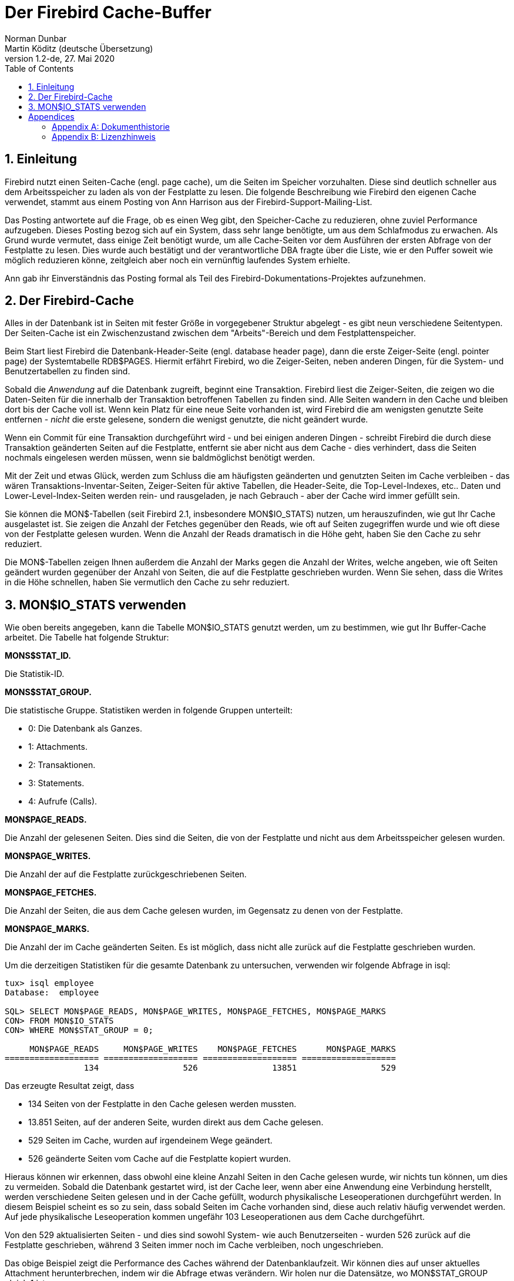 [[fbcache]]
= Der Firebird Cache-Buffer
Norman Dunbar; Martin Köditz (deutsche Übersetzung)
1.2-de, 27. Mai 2020
:doctype: book
:sectnums:
:sectanchors:
:toc: left
:toclevels: 3
:icons: font
:experimental:
:imagesdir: ../../images

toc::[]

[[fbcache-intro]]
== Einleitung

Firebird nutzt einen Seiten-Cache (engl. page cache), um die Seiten im Speicher vorzuhalten. Diese sind deutlich schneller aus dem Arbeitsspeicher zu laden als von der Festplatte zu lesen.
Die folgende Beschreibung wie Firebird den eigenen Cache verwendet, stammt aus einem Posting von Ann Harrison aus der Firebird-Support-Mailing-List.

Das Posting antwortete auf die Frage, ob es einen Weg gibt, den Speicher-Cache zu reduzieren, ohne zuviel Performance aufzugeben. Dieses Posting bezog sich auf ein System, dass sehr lange 
benötigte, um aus dem Schlafmodus zu erwachen. Als Grund wurde vermutet, dass einige Zeit benötigt wurde, um alle Cache-Seiten vor dem Ausführen der ersten Abfrage von der Festplatte 
zu lesen. Dies wurde auch bestätigt und der verantwortliche DBA fragte über die Liste, wie er den Puffer soweit wie möglich reduzieren könne, zeitgleich aber noch ein vernünftig laufendes System erhielte.

Ann gab ihr Einverständnis das Posting formal als Teil des Firebird-Dokumentations-Projektes aufzunehmen.

[[fbcache-cache]]
== Der Firebird-Cache

Alles in der Datenbank ist in Seiten mit fester Größe in vorgegebener Struktur abgelegt - es gibt neun verschiedene Seitentypen. Der Seiten-Cache ist ein Zwischenzustand zwischen dem "Arbeits"-Bereich und dem Festplattenspeicher.

Beim Start liest Firebird die Datenbank-Header-Seite (engl. database header page), dann die erste Zeiger-Seite (engl. pointer page) der Systemtabelle RDB$PAGES. Hiermit erfährt Firebird, wo die Zeiger-Seiten, neben anderen Dingen, für die System- und Benutzertabellen zu finden sind.

Sobald die _Anwendung_ auf die Datenbank zugreift, beginnt eine Transaktion. Firebird liest die Zeiger-Seiten, die zeigen wo die Daten-Seiten für die innerhalb der Transaktion betroffenen Tabellen zu finden sind. Alle Seiten wandern in den Cache und bleiben dort bis der Cache voll ist. Wenn kein Platz für eine neue Seite vorhanden ist, wird Firebird die am wenigsten genutzte Seite entfernen - _nicht_ die erste gelesene, sondern die wenigst genutzte, die nicht geändert wurde.

Wenn ein Commit für eine Transaktion durchgeführt wird - und bei einigen anderen Dingen - schreibt Firebird die durch diese Transaktion geänderten Seiten auf die Festplatte, entfernt sie aber nicht aus dem Cache - dies verhindert, dass die Seiten nochmals eingelesen werden müssen, wenn sie baldmöglichst benötigt werden.

Mit der Zeit und etwas Glück, werden zum Schluss die am häufigsten geänderten und genutzten Seiten im Cache verbleiben - das wären Transaktions-Inventar-Seiten, Zeiger-Seiten für aktive Tabellen, die Header-Seite, die Top-Level-Indexes, etc.. Daten und Lower-Level-Index-Seiten werden rein- und rausgeladen, je nach Gebrauch - aber der Cache wird immer gefüllt sein.

Sie können die MON$-Tabellen (seit Firebird 2.1, insbesondere MON$IO_STATS) nutzen, um herauszufinden, wie gut Ihr Cache ausgelastet ist. Sie zeigen die Anzahl der Fetches gegenüber den Reads, wie oft auf Seiten zugegriffen wurde und wie oft diese von der Festplatte gelesen wurden. Wenn die Anzahl der Reads dramatisch in die Höhe geht, haben Sie den Cache zu sehr reduziert.

Die MON$-Tabellen zeigen Ihnen außerdem die Anzahl der Marks gegen die Anzahl der Writes, welche angeben, wie oft Seiten geändert wurden gegenüber der Anzahl von Seiten, die auf die Festplatte geschrieben wurden. Wenn Sie sehen, dass die Writes in die Höhe schnellen, haben Sie vermutlich den Cache zu sehr reduziert.

[[fbcache-mon-io-stats]]
== MON$IO_STATS verwenden

Wie oben bereits angegeben, kann die Tabelle MON$IO_STATS genutzt werden, um zu bestimmen, wie gut Ihr Buffer-Cache arbeitet. Die Tabelle hat folgende Struktur:

*MONS$STAT_ID.*

Die Statistik-ID.

*MONS$STAT_GROUP.*

Die statistische Gruppe. Statistiken werden in folgende Gruppen unterteilt:

* 0: Die Datenbank als Ganzes.
* 1: Attachments.
* 2: Transaktionen.
* 3: Statements.
* 4: Aufrufe (Calls).

*MON$PAGE_READS.*

Die Anzahl der gelesenen Seiten. Dies sind die Seiten, die von der Festplatte und nicht aus dem Arbeitsspeicher gelesen wurden.

*MON$PAGE_WRITES.*

Die Anzahl der auf die Festplatte zurückgeschriebenen Seiten.

*MON$PAGE_FETCHES.*

Die Anzahl der Seiten, die aus dem Cache gelesen wurden, im Gegensatz zu denen von der Festplatte.

*MON$PAGE_MARKS.*

Die Anzahl der im Cache geänderten Seiten. Es ist möglich, dass nicht alle zurück auf die Festplatte geschrieben wurden.

Um die derzeitigen Statistiken für die gesamte Datenbank zu untersuchen, verwenden wir folgende Abfrage in isql:

....
tux> isql employee
Database:  employee

SQL> SELECT MON$PAGE_READS, MON$PAGE_WRITES, MON$PAGE_FETCHES, MON$PAGE_MARKS
CON> FROM MON$IO_STATS
CON> WHERE MON$STAT_GROUP = 0;

     MON$PAGE_READS     MON$PAGE_WRITES    MON$PAGE_FETCHES      MON$PAGE_MARKS
=================== =================== =================== ===================
                134                 526               13851                 529
....

Das erzeugte Resultat zeigt, dass

* 134 Seiten von der Festplatte in den Cache gelesen werden mussten.
* 13.851 Seiten, auf der anderen Seite, wurden direkt aus dem Cache gelesen.
* 529 Seiten im Cache, wurden auf irgendeinem Wege geändert.
* 526 geänderte Seiten vom Cache auf die Festplatte kopiert wurden.

Hieraus können wir erkennen, dass obwohl eine kleine Anzahl Seiten in den Cache gelesen wurde, wir nichts tun können, um dies zu vermeiden. Sobald die Datenbank gestartet wird, ist der Cache leer, wenn aber eine Anwendung eine Verbindung herstellt, werden verschiedene Seiten gelesen und in der Cache gefüllt, wodurch physikalische Leseoperationen durchgeführt werden. In diesem Beispiel scheint es so zu sein, dass sobald Seiten im Cache vorhanden sind, diese auch relativ häufig verwendet werden. Auf jede physikalische Leseoperation kommen ungefähr 103 Leseoperationen aus dem Cache durchgeführt.

Von den 529 aktualisierten Seiten - und dies sind sowohl System- wie auch Benutzerseiten - wurden 526 zurück auf die Festplatte geschrieben, während 3 Seiten immer noch im Cache verbleiben, noch ungeschrieben.

Das obige Beispiel zeigt die Performance des Caches während der Datenbanklaufzeit. Wir können dies auf unser aktuelles Attachment herunterbrechen, indem wir die Abfrage etwas verändern. Wir holen nur die Datensätze, wo MON$STAT_GROUP gleich 1 ist.

....
SQL> SELECT MON$PAGE_READS, MON$PAGE_WRITES, MON$PAGE_FETCHES, MON$PAGE_MARKS
CON> FROM MON$IO_STATS
CON> WHERE MON$STAT_GROUP = 1;

     MON$PAGE_READS     MON$PAGE_WRITES    MON$PAGE_FETCHES      MON$PAGE_MARKS
=================== =================== =================== ===================
                  0                   4                  87                   5
                134                 520               13619                 522
....

Die Interpretation der neuen Statistiken ist die gleiche wie für die gesamte Datenbank.

Wir können außerdem eine Statistikdiagnose für Transaktionen durchfühen:

....
SQL> SELECT MON$PAGE_READS, MON$PAGE_WRITES, MON$PAGE_FETCHES, MON$PAGE_MARKS
CON> FROM MON$IO_STATS
CON> WHERE MON$STAT_GROUP = 2;

     MON$PAGE_READS     MON$PAGE_WRITES    MON$PAGE_FETCHES      MON$PAGE_MARKS
=================== =================== =================== ===================
                  0                   0                  60                   0
                  0                   0                   1                   0
                  0                   0                   1                   0
                  0                   0                  69                   0
                  0                   0                  93                   0
                  0                   0                  85                   0
                  0                   0                   1                   0
                  0                   0                   1                   0
....

Und auch für Statements:

....
SQL> SELECT MON$PAGE_READS, MON$PAGE_WRITES, MON$PAGE_FETCHES, MON$PAGE_MARKS
CON> FROM MON$IO_STATS
CON> WHERE MON$STAT_GROUP = 3;

     MON$PAGE_READS     MON$PAGE_WRITES    MON$PAGE_FETCHES      MON$PAGE_MARKS
=================== =================== =================== ===================
                  0                   0                   1                   0
                  0                   0                  38                   0
                  0                   0                   4                   0
                  0                   0                  18                   0
                  0                   0                 158                   0
                  0                   0                   1                   0
                  0                   0                   1                   0
                  0                   0                   1                   0
                  0                   0                   1                   0
                  0                   0                   1                   0
                  0                   0                   0                   0
                  0                   0                   1                   0
                  1                   0                  12                   0
                  0                   0                   2                   0
                  3                   0                1436                   0
                  0                   0                 101                   0
                  7                   0                 613                   0
....

Schlussendlich ist es möglich - und vermutlich äußerst nützlich - die Statistiken für Ihre eigene Sitzung zu bestimmen. Sie finden Ihre Attachment-ID mittels CURRENT_CONNECTION unter der Verwendung eines Join mit MON$IO_STATS und der Spalte MON$STAT_ID.

....
SQL> SET LIST;

SQL> SELECT T.MON$ATTACHMENT_ID, T.MON$TRANSACTION_ID,
CON> IO.MON$PAGE_READS, IO.MON$PAGE_WRITES, 
CON> IO.MON$PAGE_FETCHES, IO.MON$PAGE_MARKS
CON> FROM MON$TRANSACTIONS AS T
CON> JOIN MON$IO_STATS as IO
CON> ON (IO.MON$STAT_ID = T.MON$STAT_ID)
CON> WHERE T.MON$ATTACHMENT_ID = CURRENT_CONNECTION;

MON$ATTACHMENT_ID               12
MON$TRANSACTION_ID              218
MON$PAGE_READS                  5
MON$PAGE_WRITES                 0
MON$PAGE_FETCHES                66
MON$PAGE_MARKS                  0

MON$ATTACHMENT_ID               12
MON$TRANSACTION_ID              217
MON$PAGE_READS                  0
MON$PAGE_WRITES                 0
MON$PAGE_FETCHES                1
MON$PAGE_MARKS                  0
....

:sectnums!:

= Appendices

[appendix]
[[fbcache-dochist]]
== Dokumenthistorie


Die exakte Dateihistorie ist im Git-Repository des Firebird Dokumentations-Projektes zu finden; siehe https://github.com/FirebirdSQL/firebird-documentation

[%autowidth, width="100%", cols="4", options="header", frame="none", grid="none", role="revhistory"]
|===
4+|Revision History

|1.0
|5. Jan 2010
|ND
a|Neues Dokument auf Basis eines Postings von Ann Harrison an den Firebird-support. 

|1.1 
|21. Juni 2010
|ND
a|Ergänzt, dass es möglich _ist_, die Statistiken für die aktuelle Verbindung zu erhalten. Im Gegensatz zur vorigen Behauptung. 

|1.1-de 
|2. September 2013 
|MK
a|Deutsche Übersetzung.

|1.2-de 
|27.05.2020
|MK
a|Einige Schreibfehler korrigiert. Dokument zu AsciiDoc konvertiert.
|===

[appendix]
[[fbcache-license]]
== Lizenzhinweis

Der Inhalt dieser Dokumentation unterliegt der "Public Documentation License Version 1.0" (der ''Lizenz''); die Dokumentation darf nur unter Respektierung dieser Lizenz genutzt werden. Kopien der Lizenz sind verfügbar unter http://www.firebirdsql.org/pdfmanual/pdl.pdf (PDF) und http://www.firebirdsql.org/manual/pdl.html (HTML).

Die Original-Dokumentation trägt den Titel Firebird Database Cache Buffer.

Der ursprünglich Autor der Original-Dokumentation ist: Norman Dunbar unter Verwendung der durch Ann Harrison zur Verfügung gestellten Daten.

Copyright (C) 2010. Alle Rechte vorbehalten. Kontakt zum Original-Autor: NormanDunbar at users dot sourceforge dot net.

:sectnums: